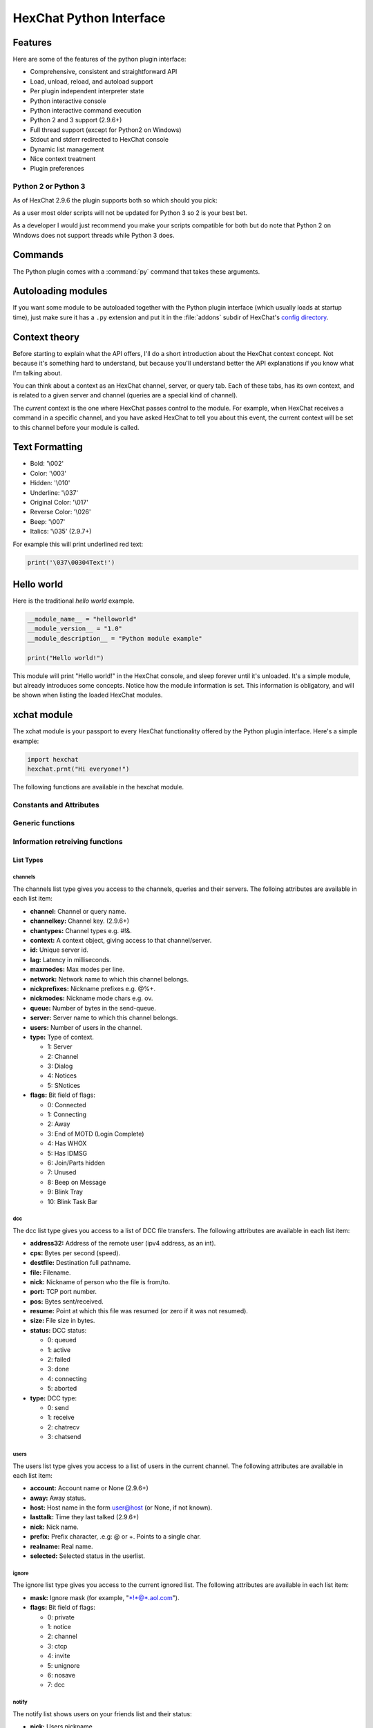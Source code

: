 HexChat Python Interface
========================

.. default-domain:: py

Features
--------

Here are some of the features of the python plugin interface:

-  Comprehensive, consistent and straightforward API
-  Load, unload, reload, and autoload support
-  Per plugin independent interpreter state
-  Python interactive console
-  Python interactive command execution
-  Python 2 and 3 support (2.9.6+)
-  Full thread support (except for Python2 on Windows)
-  Stdout and stderr redirected to HexChat console
-  Dynamic list management
-  Nice context treatment
-  Plugin preferences


Python 2 or Python 3
~~~~~~~~~~~~~~~~~~~~

As of HexChat 2.9.6 the plugin supports both so which should you pick:

As a user most older scripts will not be updated for Python 3 so 2 is your best bet.

As a developer I would just recommend you make your scripts compatible for both but do note that
Python 2 on Windows does not support threads while Python 3 does.

Commands
--------

The Python plugin comes with a :command:`py` command that takes these arguments.

.. program:: py

.. option:: load <file>

	Load a script with given filename.
	:command:`/load` will also work.

.. option:: unload <filename\|module name>

	Unload module with given filename, or module name.
	:command:`/unload` will also work.

.. option:: reload <filename\|module name>

	Reload module with given filename, or module name.
	:command:`/reload` will also work.

.. option:: list

	List Python scripts loaded

.. option:: exec <command>

	Execute given Python command interactively. For example:

	 /py exec import hexchat; print(hexchat.get_info('channel'))

.. option:: console

	Open the Python interactive console in a query
	``>>python<<``. Every message sent will be intercepted by the Python
	plugin interface, and interpreted interactively. Notice that the
	console and /py exec commands live in the same interpreter state.

.. option:: about

	Show some information about the Python plugin interface.

Autoloading modules
-------------------

If you want some module to be autoloaded together with the Python plugin
interface (which usually loads at startup time), just make sure it has a
``.py`` extension and put it in the :file:`addons` subdir
of HexChat's `config directory <settings.html#config-files>`_.

Context theory
--------------

Before starting to explain what the API offers, I'll do a short
introduction about the HexChat context concept. Not because it's
something hard to understand, but because you'll understand better the
API explanations if you know what I'm talking about.

You can think about a context as an HexChat channel, server, or query
tab. Each of these tabs, has its own context, and is related to a given
server and channel (queries are a special kind of channel).

The *current* context is the one where HexChat passes control to the
module. For example, when HexChat receives a command in a specific
channel, and you have asked HexChat to tell you about this event, the
current context will be set to this channel before your module is
called.

Text Formatting
---------------

- Bold: '\\002'
- Color: '\\003'
- Hidden: '\\010'
- Underline: '\\037'
- Original Color: '\\017'
- Reverse Color: '\\026'
- Beep: '\\007'
- Italics: '\\035' (2.9.7+)

For example this will print underlined red text:

.. code-block:: python

   print('\037\00304Text!')

Hello world
-----------

Here is the traditional *hello world* example.

.. code-block:: python

   __module_name__ = "helloworld"
   __module_version__ = "1.0"
   __module_description__ = "Python module example"

   print("Hello world!")

This module will print "Hello world!" in the HexChat console, and sleep
forever until it's unloaded. It's a simple module, but already
introduces some concepts. Notice how the module information is set. This
information is obligatory, and will be shown when listing the loaded
HexChat modules.

.. module:: hexchat

xchat module
------------

The xchat module is your passport to every HexChat functionality offered
by the Python plugin interface. Here's a simple example:

.. code-block:: python

   import hexchat
   hexchat.prnt("Hi everyone!")

The following functions are available in the hexchat module.

Constants and Attributes
~~~~~~~~~~~~~~~~~~~~~~~~

.. data:: PRI_HIGHEST
		  PRI_HIGH
		  PRI_NORM
		  PRI_LOW
		  PRI_LOWEST

	Priority given to hooks.

.. data:: EAT_PLUGIN
		  EAT_HEXCHAT
		  EAT_ALL
		  EAT_NONE

	Used as return values for callbacks.

.. attribute:: __version__

	Tuple of (MAJOR_VERSION, MINOR_VERSION)

Generic functions
~~~~~~~~~~~~~~~~~

.. function:: prnt(string)

	This function will print string in the current context. It's mainly
	useful as a parameter to pass to some other function, since the usual
	print statement will have the same results. You have a usage example
	above.

	This function is badly named because ``"print"`` is a reserved keyword
	of the Python language.

.. function:: emit_print(event_name, *args)

	This function will generate a *print event* with the given arguments. To
	check which events are available, and the number and meaning of
	arguments, have a look at the :menuselection:`Settings --> Text Events` window.
	Here is one example:

	.. code-block:: python

		hexchat.emit_print("Channel Message", "John", "Hi there", "@")

	With plugin version 1.0+ this function takes Keywords for certain :obj:`Attributes` such as *time*

.. function:: command(string)

	Execute the given command in the current :obj:`context`. This has the same
	results as executing a command in the HexChat window, but notice that
	the ``/`` prefix is not used. Here is an example:

	.. code-block:: python

	   hexchat.command("server irc.openprojects.net")

.. function:: nickcmp(s1, s2)

	This function will do an RFC1459 compliant string comparison
	and is useful to compare channels and nicknames.

	:returns: Returns 0 if they match and less than or greater than 0 if s1 is less than or greather than s2

	.. code-block:: python

	   if hexchat.nickcmp(nick, "mynick") == 0:
		   print("They are the same!")

.. function:: strip(text[, length=-1, flags=3])

	This function can strip colors and attributes from text.

	:param length: -1 for entire string
	:param flags:
		1: Strip Colors
		2: Strip Attributes
		3: Strip All
	:returns: Stripped String

	.. code-block:: python

		text = '\00304\002test' # Bold red text
		print(text)
		print(hexchat.strip(text, len(text), 1)) # Bold uncolored text

Information retreiving functions
~~~~~~~~~~~~~~~~~~~~~~~~~~~~~~~~

.. function:: get_info(type)

	Retrieve the information specified by the ``type`` string in the current
	context. At the moment of this writing, the following information types
	are available to be queried:

	-  **away:** Away reason or None if you are not away.
	-  **channel:** Channel name of the current context.
	-  **charset:** Charset in current context.
	-  **configdir:** HexChat config directory e.g.: "~/.config/hexchat".
	-  **event\_text NAME:** Returns text event string for requested event.
	-  **gtkwin\_ptr:** Returns hex representation of the pointer to the current Gtk window.
	-  **host:** Real hostname of the server you connected to.
	-  **inputbox:** Contents of inputbox.
	-  **network:** Current network name or None.
	-  **nick:** Your current nick name.
	-  **nickserv:** Current networks nickserv password or None.
	-  **modes:** Current channel modes or None.
	-  **server:** Current server name (what the server claims to be) or
	   None if you are not connected.
	-  **topic:** Current channel topic.
	-  **win\_status:** Returns status of window: 'active', 'hidden', or
	   'normal'.
	-  **version:** HexChat version number.

	Example:

	.. code-block:: python

	   if hexchat.get_info("server") == 'freenode':
		   hexchat.prnt('connected!')

.. function:: get_prefs(name)

	Retrieve the HexChat setting information specified by the ``name``
	string, as available by the ``/set`` command.

	.. code-block:: python

	   print("Current preferred nick: " + hexchat.get_prefs("irc_nick1"))

	You can also get the format of Text Events by using *event_name* and the event:

	.. code-block:: python

	   print(hexchat.get_prefs("event_name Channel Message"))

	And on top of that there are a few special preferences:

	- id (unique server id)
	- state_cursor (location of cursor in input box)


.. function:: get_list(type)

	With this function you may retrieve a list containing the selected
	information from the current context, like a DCC list, a channel list, a
	user list, etc. Each list item will have its attributes set dynamically
	depending on the information provided by the list type.

	The example below is a rewrite of the example provided with HexChat's
	plugin API documentation. It prints a list of every DCC transfer
	happening at the moment. Notice how similar the interface is to the C
	API provided by HexChat.

	.. code-block:: python

	   list = hexchat.get_list("dcc")
	   if list:
		   print("--- DCC LIST ------------------")
		   print("File  To/From   KB/s   Position")
		   for i in list:
			   print("%6s %10s %.2f  %d" % (i.file, i.nick, i.cps/1024, i.pos))

	Below you will find what each list type has to offer.

List Types
''''''''''

channels
^^^^^^^^

The channels list type gives you access to the channels, queries and
their servers. The folloing attributes are available in each list item:

-  **channel:** Channel or query name.
-  **channelkey:** Channel key. (2.9.6+)
-  **chantypes:** Channel types e.g. #!&.
-  **context:** A context object, giving access to that channel/server.
-  **id:** Unique server id.
-  **lag:** Latency in milliseconds.
-  **maxmodes:** Max modes per line.
-  **network:** Network name to which this channel belongs.
-  **nickprefixes:** Nickname prefixes e.g. @%+.
-  **nickmodes:** Nickname mode chars e.g. ov.
-  **queue:** Number of bytes in the send-queue.
-  **server:** Server name to which this channel belongs.
-  **users:** Number of users in the channel.
-  **type:** Type of context.

   -  1: Server
   -  2: Channel
   -  3: Dialog
   -  4: Notices
   -  5: SNotices

-  **flags:** Bit field of flags:

   -  0: Connected
   -  1: Connecting
   -  2: Away
   -  3: End of MOTD (Login Complete)
   -  4: Has WHOX
   -  5: Has IDMSG
   -  6: Join/Parts hidden
   -  7: Unused
   -  8: Beep on Message
   -  9: Blink Tray
   -  10: Blink Task Bar

dcc
^^^

The dcc list type gives you access to a list of DCC file transfers. The
following attributes are available in each list item:

-  **address32:** Address of the remote user (ipv4 address, as an int).
-  **cps:** Bytes per second (speed).
-  **destfile:** Destination full pathname.
-  **file:** Filename.
-  **nick:** Nickname of person who the file is from/to.
-  **port:** TCP port number.
-  **pos:** Bytes sent/received.
-  **resume:** Point at which this file was resumed (or zero if it was
   not resumed).
-  **size:** File size in bytes.
-  **status:** DCC status:

   -  0: queued
   -  1: active
   -  2: failed
   -  3: done
   -  4: connecting
   -  5: aborted

-  **type:** DCC type:

   -  0: send
   -  1: receive
   -  2: chatrecv
   -  3: chatsend

users
^^^^^

The users list type gives you access to a list of users in the current
channel. The following attributes are available in each list item:

- **account:** Account name or None (2.9.6+)
-  **away:** Away status.
-  **host:** Host name in the form user@host (or None, if not known).
- **lasttalk:** Time they last talked (2.9.6+)
-  **nick:** Nick name.
-  **prefix:** Prefix character, .e.g: @ or +. Points to a single char.
-  **realname:** Real name.
-  **selected:** Selected status in the userlist.

ignore
^^^^^^

The ignore list type gives you access to the current ignored list. The
following attributes are available in each list item:

-  **mask:** Ignore mask (for example, "\*!\*@\*.aol.com").
-  **flags:** Bit field of flags:

   -  0: private
   -  1: notice
   -  2: channel
   -  3: ctcp
   -  4: invite
   -  5: unignore
   -  6: nosave
   -  7: dcc

notify
^^^^^^

The notify list shows users on your friends list and their status:

- **nick:** Users nickname
- **networks:** Networks they are setup to notify on (None for all)
- **flags:** 0 is offline, 1 is online
- **on:** Time when user last came on (2.9.6+)
- **off:** Time when user last logged off (2.9.6+)
- **seen:** Time when user was last seen (2.9.6+)

Hook functions
~~~~~~~~~~~~~~

These functions allow one to hook into HexChat events.

Parameters
''''''''''

callback
^^^^^^^^

A callback is the function that will be called when the event happens.

The callback supposed to return one of the EAT\_\* `constants <script_python.html#constants-and-attributes>`_,
it is able control how HexChat will proceed after the callback returns. These
are the available constants, and their meanings:

-  :data:`EAT_PLUGIN`: Don't let any other plugin receive this event.
-  :data:`EAT_HEXCHAT`: Don't let HexChat treat this event as usual.
-  :data:`EAT_ALL`: Eat the event completely.
-  :data:`EAT_NONE`: Let everything happen as usual.

.. Note:: Returning ``None`` is the same as returning :data:`EAT\_NONE`.

userdata
^^^^^^^^

The parameter userdata, if given, allows you to pass a custom object to
your callback.

attributes
^^^^^^^^^^

If you create a hook with :func:`hook_server_attrs` or :func:`hook_print_attrs` the last
argument in the callback will be an :obj:`Attribute` object.

.. object:: Attribute

	.. attribute:: Attribute.time

		The time the event occurred (from server-time) or 0

priority
^^^^^^^^

When a priority keyword parameter is accepted, it means that this
callback may be hooked with five different priorities which are
`constants <script_python.html#constants-and-attributes>`_ will define the
order in which your plugin will be called. Most of the time, you won't
want to change its default value (:data:`PRI_NORM`).

word and word\_eol
^^^^^^^^^^^^^^^^^^

These parameters, when available in a callback, are lists of strings
which contain the parameters the user entered for the particular
command. For example, if you executed:

 /command NICK Hi there!

-  **word[0]** is ``command``
-  **word[1]** is ``NICK``
-  **word[2]** is ``Hi``
-  **word[3]** is ``there!``
-  **word\_eol[0]** is ``command NICK Hi there!``
-  **word\_eol[1]** is ``NICK Hi there!``
-  **word\_eol[2]** is ``Hi there!``
-  **word\_eol[3]** is ``there!``

.. function:: hook_command(name, callback[, userdata=None, priority=PRI_NORM, help=None])

	This function allows you to hook into the name HexChat command. It means
	that everytime you type ``/name ...``, ``callback`` will be called.
	Parameters ``userdata`` and ``priority`` have their meanings explained
	above, and the parameter help, if given, allows you to pass a help text
	which will be shown when ``/help name`` is executed.

	:returns: New Hook Handler

	.. code-block:: python

	   def onotice_cb(word, word_eol, userdata):
		   if len(word) < 2:
			   print("Second arg must be the message!")
		   else:
			   hexchat.command("NOTICE @{} {}".format(hexchat.get_info("channel"), word_eol[1]))
		   return hexchat.EAT_ALL

	   hexchat.hook_command("ONOTICE", onotice_cb, help="/ONOTICE <message> Sends a notice to all ops")

	You may return one of ``EAT_*`` constants in the callback, to control
	HexChat's behavior, as explained above.

.. function:: hook_print(name, callback[, userdata=None, priority=PRI_NORM])

	This function allows you to register a callback to trap any print
	events. The event names are available in the :menuselection:`Settings --> Text Events` window.
	Parameters ``userdata`` and ``priority`` have their meanings explained
	above.

	:returns: New Hook Handler

	.. code-block:: python

	   def youpart_cb(word, word_eol, userdata):
		   print("You have left channel " + word[2])
		   return hexchat.EAT_HEXCHAT # Don't let HexChat do its normal printing

	   hexchat.hook_print("You Part", youpart_cb)

	Along with Text Events there are a handfull of *special* events you can hook with this:

	- **Open Context**: Called when a new context is created.
	- **Close Context**: Called when a context is closed.
	- **Focus Tab**: Called when a tab is brought to front.
	- **Focus Window**: Called a toplevel window is focused, or the main tab-window is focused by the window manager.
	- **DCC Chat Text**: Called when some text from a DCC Chat arrives. It provides these elements in the word list:
	   - Address
	   - Port
	   - Nick
	   - Message
	- **Key Press**: Called when some keys are pressed in the input box. It provides these elements in the word list:
	   - Key Value
	   - State Bitfield (shift, capslock, alt)
	   - String version of the key
	   - Length of the string (may be 0 for unprintable keys)

.. function:: hook_print_attrs(name, callback[, userdata=None, priority=PRI_NORM])

	This function is the same as :func:`hook_print` except its callback will have a new
	:obj:`Attribute` argument.

	:returns: New Hook Handler

	.. versionadded:: 1.0

	.. code-block:: python

		def youpart_cb(word, word_eol, userdata, attributes):
			if attributes.time: # Time may be 0 if server-time is not enabled.
				print("You have left channel {} at {}".format(word[2], attributes.time))
				return hexchat.EAT_HEXCHAT

		hexchat.hook_print_attrs("You Part", youpart_cb)

.. function:: hook_server(name, callback[, userdata=None, priority=PRI_NORM])

	This function allows you to register a callback to be called when a
	certain server event occurs. You can use this to trap ``PRIVMSG``,
	``NOTICE``, ``PART``, a server numeric, etc. Parameters ``userdata`` and
	``priority`` have their meanings explained above.

	:returns: New Hook Handler

	.. code-block:: python

		def kick_cb(word, word_eol, userdata):
			print('{} was kicked from {} ({})'.format(word[3], word[2], word_eol[4]))
			# Don't eat this event, let other plugins and HexChat see it too
			return hexchat.EAT_NONE

	   hexchat.hook_server("KICK", kick_cb)

.. function:: hook_server_attrs(name, callback[, userdata=None, priority=PRI_NORM])

	This function is the same as :func:`hook_server` Except its callback will have a new
	:obj:`Attribute` argument.

	:returns: New Hook Handler

	.. versionadded:: 1.0

	.. code-block:: python

		def kick_cb(word, word_eol, userdata, attributes):
			if attributes.time: # Time may be 0 if server-time is not enabled.
				print('He was kicked at {}'.format(attributes.time))
				return hexchat.EAT_NONE

	   hexchat.hook_server_attrs("KICK", kick_cb)

.. function:: hook_timer(timeout, callback[, userdata=None])

	This function allows you to register a callback to be called every
	timeout milliseconds. Parameters userdata and priority have their
	meanings explained above.

	:returns: New Hook Handler

	.. code-block:: python

	   myhook = None

	   def stop_cb(word, word_eol, userdata):
		   global myhook
		   if myhook is not None:
			   hexchat.unhook(myhook)
			   myhook = None
			   print("Timeout removed!")

	   def timeout_cb(userdata):
		   print("Annoying message every 5 seconds! Type /STOP to stop it.")
		   return 1 # Keep the timeout going

	   myhook = hexchat.hook_timer(5000, timeout_cb)
	   hexchat.hook_command("STOP", stop_cb)

	If you return a true value from the callback, the timer will be keeped,
	otherwise it is removed.

.. function:: hook_unload(timeout, callback[, userdata=None])

	This function allows you to register a callback to be called when the
	plugin is going to be unloaded. Parameters ``userdata`` and ``priority``
	have their meanings explained above.

	:returns: New Hook Handler

	.. code-block:: python

	   def unload_cb(userdata):
		   print("We're being unloaded!")

	   hexchat.hook_unload(unload_cb)

.. function:: unhook(handler)

	Unhooks any hook registered with the hook functions above.

	:param handler: Handler returned from :func:`hook_print`, :func:`hook_command`, :func:`hook_server` or :func:`hook_timer`

	As of version 1.0 of the plugin hooks from :func:`hook_print` and :func:`hook_command` can be unhooked by their names.

Plugin preferences
~~~~~~~~~~~~~~~~~~

You can use pluginpref to easily store and retrieve settings.

.. function:: set_pluginpref(name, value)

	Stores settings in addon\_python.conf in the config dir.

	:returns:
		- False: Failure
		- True: Success

	.. versionadded:: 0.9

	.. Note:: Until the plugin uses different a config file per script it's
			  recommened to use 'scriptname_settingname' to avoid conflicts.

.. function:: get_pluginpref(name)

	This will return the value of the variable of that name. If there is
	none by this name it will return ``None``.

	:returns: String or Integer of stored setting or None if it does not exist.

	.. Note:: Strings of numbers are always returned as Integers.

	.. versionadded:: 0.9

.. function:: del_pluginpref(name)

	Deletes the specified variable.

	:returns:
		- False: Failure
		- True: Success (or never existing),

	.. versionadded:: 0.9

.. function:: list_pluginpref()

	Returns a list of all currently set preferences.

	:rtype: List of Strings

	.. versionadded:: 0.9

Context handling
~~~~~~~~~~~~~~~~

Below you will find information about how to work with contexts.

Context objects
'''''''''''''''

As explained in the Context theory session above, contexts give access
to a specific channel/query/server tab of HexChat. Every function
available in the xchat module will be evaluated in the current context,
which will be specified by HexChat itself before passing control to the
module. Sometimes you may want to work in a specific context, and that's
where :obj:`context` objects come into play.

You may create a context object using :func:`get_context` or :func:`find_context`
functions as explained below, or trough the :func:`get_list` function, as explained above.


.. function:: get_context()

	:rtype: :obj:`context`

.. function:: find_context(server=None, channel=None)

	Finds a context based on a channel and servername.

	:keyword server: if None only looks for channel name
	:keyword channel: if None looks for front context of given server
	:rtype: :obj:`context`

	.. code-block:: python

	   cnc = hexchat.find_context(channel='#conectiva')
	   cnc.command('whois niemeyer')


.. object:: context

	The context object returned by the functions listed above has these methods:

	.. method:: context.set()

		Changes the current context to be the one represented by this context object.

	.. method:: context.prnt(string)

		Does the same as the :func:`prnt` function but in the given context.

	.. method:: context.emit_print(event_name, \*args)

		Does the same as the :func:`emit_print` function but in the given context.

	.. method:: context.command(string)

		Does the same as the :func:`command` function but in the given context

	.. method:: context.get_info(type)

		Does the same as the :func:`get_info` function but in the given context.

	.. method:: context.get_list(type)

		Does the same as the :func:`get_list` function but in the given context.

--------------

Maintained by: TingPing

Original Author: Gustavo Niemeyer
`gustavo@niemeyer.net <mailto:gustavo@niemeyer.net>`_

